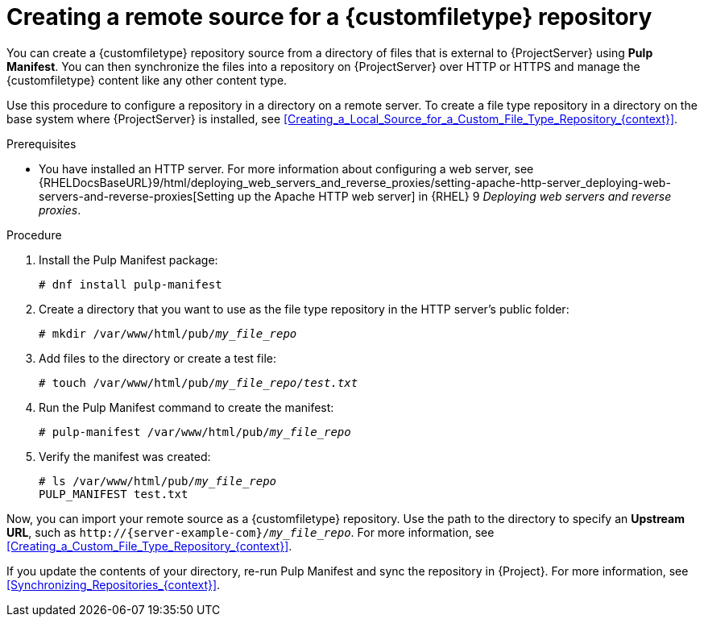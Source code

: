 :_mod-docs-content-type: PROCEDURE

[id="Creating_a_Remote_Source_for_a_Custom_File_Type_Repository_{context}"]
= Creating a remote source for a {customfiletype} repository

[role="_abstract"]
You can create a {customfiletype} repository source from a directory of files that is external to {ProjectServer} using *Pulp Manifest*.
You can then synchronize the files into a repository on {ProjectServer} over HTTP or HTTPS and manage the {customfiletype} content like any other content type.

Use this procedure to configure a repository in a directory on a remote server.
To create a file type repository in a directory on the base system where {ProjectServer} is installed, see xref:Creating_a_Local_Source_for_a_Custom_File_Type_Repository_{context}[].

.Prerequisites
ifdef::katello,orcharhino[]
* You have a server running {EL} 9 registered to your {Project}.
endif::[]
ifdef::satellite[]
* You have a server running {EL} 9 registered to your {Project} or the Red{nbsp}Hat CDN.
* Your server has an entitlement to the {RHELServer} and {ProjectName} Utils repositories.
endif::[]
* You have installed an HTTP server.
ifndef::orcharhino[]
For more information about configuring a web server, see {RHELDocsBaseURL}9/html/deploying_web_servers_and_reverse_proxies/setting-apache-http-server_deploying-web-servers-and-reverse-proxies[Setting up the Apache HTTP web server] in {RHEL}{nbsp}9 _Deploying web servers and reverse proxies_.
endif::[]
ifdef::orcharhino[]
* Your HTTP server consumes the same content as {SmartProxies}.
endif::[]

.Procedure
ifdef::katello[]
. On your HTTP server, enable the required repositories:
+
[options="nowrap" subs="+quotes,attributes"]
----
# dnf config-manager --add-repo=https://yum.theforeman.org/pulpcore/{PulpcoreVersion}/el9/x86_64/
# echo "gpgkey=https://yum.theforeman.org/pulpcore/{PulpcoreVersion}/GPG-RPM-KEY-pulpcore" \
>> /etc/yum.repos.d/yum.theforeman.org_pulpcore_{PulpcoreVersion}_el9_x86_64_.repo
----
endif::[]
ifdef::satellite[]
. On your HTTP server, enable the required repositories:
+
[options="nowrap" subs="+quotes,attributes"]
----
# subscription-manager repos \
--enable={RepoRHEL9AppStream} \
--enable={RepoRHEL9BaseOS} \
--enable={RepoRHEL9ServerSatelliteUtils}
----
endif::[]
. Install the Pulp Manifest package:
+
[options="nowrap" subs="+quotes,attributes"]
----
# dnf install pulp-manifest
----
. Create a directory that you want to use as the file type repository in the HTTP server's public folder:
+
[options="nowrap" subs="+quotes"]
----
# mkdir /var/www/html/pub/__my_file_repo__
----
. Add files to the directory or create a test file:
+
[options="nowrap" subs="+quotes"]
----
# touch /var/www/html/pub/__my_file_repo__/_test.txt_
----
. Run the Pulp Manifest command to create the manifest:
+
[options="nowrap" subs="+quotes"]
----
# pulp-manifest /var/www/html/pub/__my_file_repo__
----
. Verify the manifest was created:
+
[options="nowrap" subs="+quotes"]
----
# ls /var/www/html/pub/__my_file_repo__
PULP_MANIFEST test.txt
----

Now, you can import your remote source as a {customfiletype} repository.
Use the path to the directory to specify an *Upstream URL*, such as `\http://{server-example-com}/__my_file_repo__`.
For more information, see xref:Creating_a_Custom_File_Type_Repository_{context}[].

If you update the contents of your directory, re-run Pulp Manifest and sync the repository in {Project}.
For more information, see xref:Synchronizing_Repositories_{context}[].
